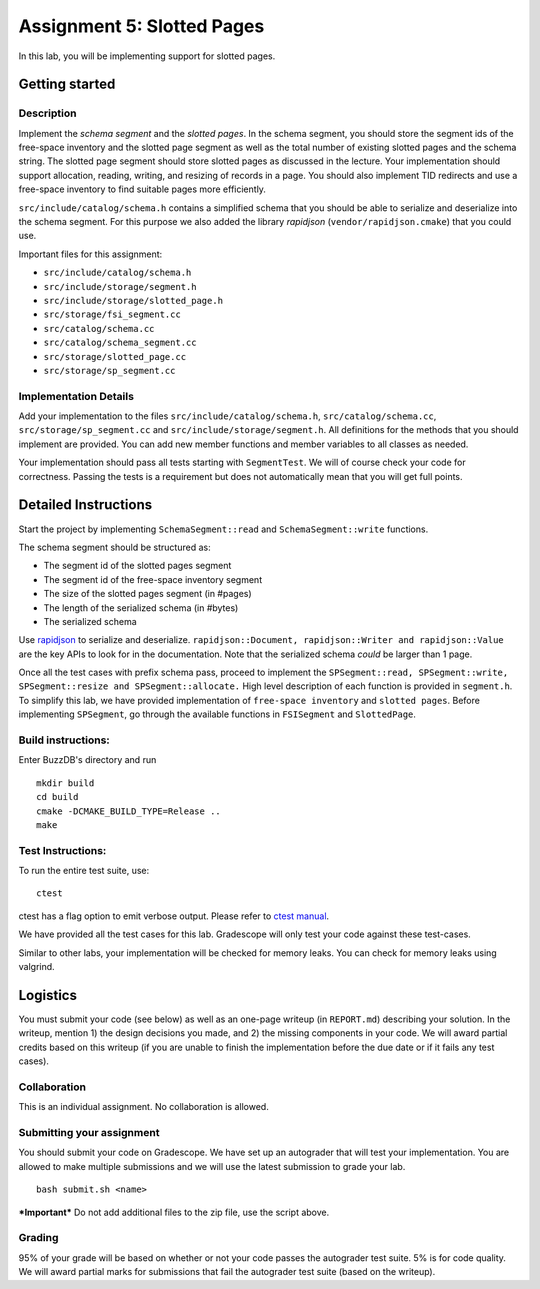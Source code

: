 Assignment 5: Slotted Pages
============================

In this lab, you will be implementing support for slotted pages.

Getting started
---------------

Description
~~~~~~~~~~~

Implement the *schema segment* and the *slotted pages*. In the schema
segment, you should store the segment ids of the free-space inventory
and the slotted page segment as well as the total number of existing
slotted pages and the schema string. The slotted page segment should
store slotted pages as discussed in the lecture. Your implementation
should support allocation, reading, writing, and resizing of records in
a page. You should also implement TID redirects and use a free-space
inventory to find suitable pages more efficiently.

``src/include/catalog/schema.h`` contains a simplified schema that you
should be able to serialize and deserialize into the schema segment. For
this purpose we also added the library *rapidjson*
(``vendor/rapidjson.cmake``) that you could use.

Important files for this assignment:

-  ``src/include/catalog/schema.h``

-  ``src/include/storage/segment.h``

-  ``src/include/storage/slotted_page.h``

-  ``src/storage/fsi_segment.cc``

-  ``src/catalog/schema.cc``

-  ``src/catalog/schema_segment.cc``

-  ``src/storage/slotted_page.cc``

-  ``src/storage/sp_segment.cc``

Implementation Details
~~~~~~~~~~~~~~~~~~~~~~

Add your implementation to the files ``src/include/catalog/schema.h``,
``src/catalog/schema.cc``, ``src/storage/sp_segment.cc`` and
``src/include/storage/segment.h``. All definitions for the methods that
you should implement are provided. You can add new member functions and
member variables to all classes as needed.

Your implementation should pass all tests starting with ``SegmentTest``.
We will of course check your code for correctness. Passing the tests is
a requirement but does not automatically mean that you will get full
points.

Detailed Instructions
---------------------

Start the project by implementing ``SchemaSegment::read`` and
``SchemaSegment::write`` functions.

The schema segment should be structured as:

-  The segment id of the slotted pages segment

-  The segment id of the free-space inventory segment

-  The size of the slotted pages segment (in #pages)

-  The length of the serialized schema (in #bytes)

-  The serialized schema

Use `rapidjson <http://rapidjson.org/md_doc_schema.html>`__ to serialize
and deserialize.
``rapidjson::Document, rapidjson::Writer and rapidjson::Value`` are the
key APIs to look for in the documentation. Note that the serialized
schema *could* be larger than 1 page.

Once all the test cases with prefix schema pass, proceed to implement
the
``SPSegment::read, SPSegment::write, SPSegment::resize and SPSegment::allocate.``
High level description of each function is provided in ``segment.h``. To
simplify this lab, we have provided implementation of
``free-space inventory`` and ``slotted pages``. Before implementing
``SPSegment``, go through the available functions in ``FSISegment`` and
``SlottedPage``.

Build instructions:
~~~~~~~~~~~~~~~~~~~

Enter BuzzDB's directory and run

::

    mkdir build
    cd build
    cmake -DCMAKE_BUILD_TYPE=Release ..
    make

Test Instructions:
~~~~~~~~~~~~~~~~~~

To run the entire test suite, use:

::

    ctest

ctest has a flag option to emit verbose output. Please refer to `ctest
manual <https://cmake.org/cmake/help/latest/manual/ctest.1.html#ctest-1>`__.

We have provided all the test cases for this lab. Gradescope will only
test your code against these test-cases.

Similar to other labs, your implementation will be checked for memory
leaks. You can check for memory leaks using valgrind.

Logistics
---------

You must submit your code (see below) as well as an one-page writeup (in
``REPORT.md``) describing your solution. In the writeup, mention 1) the
design decisions you made, and 2) the missing components in your code.
We will award partial credits based on this writeup (if you are unable
to finish the implementation before the due date or if it fails any test
cases).

Collaboration
~~~~~~~~~~~~~

This is an individual assignment. No collaboration is allowed.

Submitting your assignment
~~~~~~~~~~~~~~~~~~~~~~~~~~

You should submit your code on Gradescope. We have set up an autograder
that will test your implementation. You are allowed to make multiple
submissions and we will use the latest submission to grade your lab.

::

    bash submit.sh <name>

***Important*** Do not add additional files to the zip file, use the
script above.

Grading
~~~~~~~

95% of your grade will be based on whether or not your code passes the
autograder test suite. 5% is for code quality. We will award partial
marks for submissions that fail the autograder test suite (based on the
writeup).

